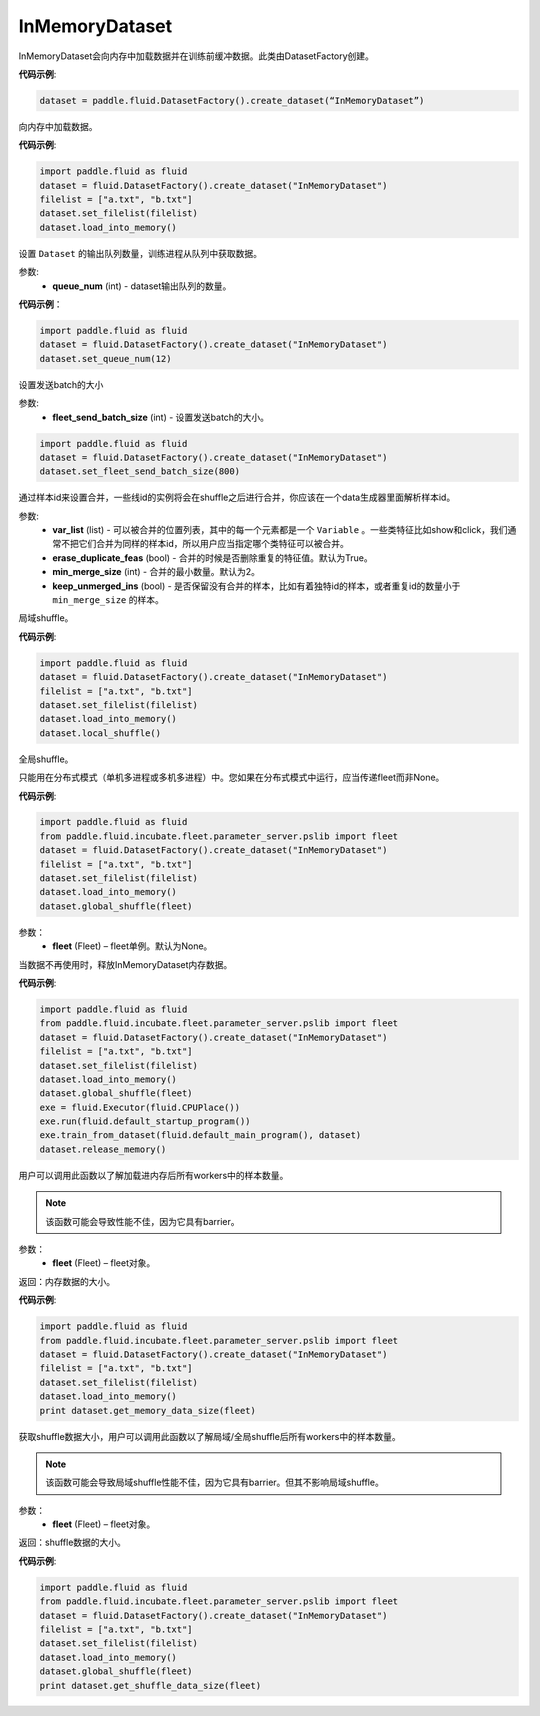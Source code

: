 .. _cn_api_fluid_dataset_InMemoryDataset:

InMemoryDataset
-------------------------------

.. py:class:: paddle.fluid.dataset.InMemoryDataset

InMemoryDataset会向内存中加载数据并在训练前缓冲数据。此类由DatasetFactory创建。

**代码示例**:

.. code-block:: python

    dataset = paddle.fluid.DatasetFactory().create_dataset(“InMemoryDataset”)


.. py:method:: load_into_memory()

向内存中加载数据。

**代码示例**:

.. code-block:: python

    import paddle.fluid as fluid
    dataset = fluid.DatasetFactory().create_dataset("InMemoryDataset")
    filelist = ["a.txt", "b.txt"]
    dataset.set_filelist(filelist)
    dataset.load_into_memory()


.. py:method:: set_queue_num(queue_num)

设置 ``Dataset`` 的输出队列数量，训练进程从队列中获取数据。



参数:
    - **queue_num** (int) - dataset输出队列的数量。

**代码示例**：

.. code-block:: python

    import paddle.fluid as fluid
    dataset = fluid.DatasetFactory().create_dataset("InMemoryDataset") 
    dataset.set_queue_num(12)

.. py:method:: set_fleet_send_batch_size(fleet_send_batch_size)

设置发送batch的大小

参数:
    - **fleet_send_batch_size** (int) - 设置发送batch的大小。

.. code-block:: python

    import paddle.fluid as fluid
    dataset = fluid.DatasetFactory().create_dataset("InMemoryDataset")
    dataset.set_fleet_send_batch_size(800)


.. py:method:: set_merge_by_lineid(var_list, erase_duplicate_feas=True, min_merge_size=2, keep_unmerged-ins=True)

通过样本id来设置合并，一些线id的实例将会在shuffle之后进行合并，你应该在一个data生成器里面解析样本id。

参数:
    - **var_list** (list) - 可以被合并的位置列表，其中的每一个元素都是一个 ``Variable`` 。一些类特征比如show和click，我们通常不把它们合并为同样的样本id，所以用户应当指定哪个类特征可以被合并。
    - **erase_duplicate_feas** (bool) - 合并的时候是否删除重复的特征值。默认为True。
    - **min_merge_size** (int) - 合并的最小数量。默认为2。
    - **keep_unmerged_ins** (bool) - 是否保留没有合并的样本，比如有着独特id的样本，或者重复id的数量小于 ``min_merge_size`` 的样本。

.. py:method:: local_shuffle()

局域shuffle。

**代码示例**:

.. code-block:: python

    import paddle.fluid as fluid
    dataset = fluid.DatasetFactory().create_dataset("InMemoryDataset")
    filelist = ["a.txt", "b.txt"]
    dataset.set_filelist(filelist)
    dataset.load_into_memory()
    dataset.local_shuffle()


.. py:method:: global_shuffle(fleet=None)

全局shuffle。

只能用在分布式模式（单机多进程或多机多进程）中。您如果在分布式模式中运行，应当传递fleet而非None。

**代码示例**:

.. code-block:: python

    import paddle.fluid as fluid
    from paddle.fluid.incubate.fleet.parameter_server.pslib import fleet
    dataset = fluid.DatasetFactory().create_dataset("InMemoryDataset")
    filelist = ["a.txt", "b.txt"]
    dataset.set_filelist(filelist)
    dataset.load_into_memory()
    dataset.global_shuffle(fleet)

参数：
    - **fleet** (Fleet) – fleet单例。默认为None。


.. py:method:: release_memory()

当数据不再使用时，释放InMemoryDataset内存数据。

**代码示例**:

.. code-block:: python

    import paddle.fluid as fluid
    from paddle.fluid.incubate.fleet.parameter_server.pslib import fleet
    dataset = fluid.DatasetFactory().create_dataset("InMemoryDataset")
    filelist = ["a.txt", "b.txt"]
    dataset.set_filelist(filelist)
    dataset.load_into_memory()
    dataset.global_shuffle(fleet)
    exe = fluid.Executor(fluid.CPUPlace())
    exe.run(fluid.default_startup_program())
    exe.train_from_dataset(fluid.default_main_program(), dataset)
    dataset.release_memory()

.. py:method:: get_memory_data_size(fleet=None)

用户可以调用此函数以了解加载进内存后所有workers中的样本数量。

.. note::
    该函数可能会导致性能不佳，因为它具有barrier。

参数：
    - **fleet** (Fleet) – fleet对象。

返回：内存数据的大小。

**代码示例**:

.. code-block:: python

    import paddle.fluid as fluid
    from paddle.fluid.incubate.fleet.parameter_server.pslib import fleet
    dataset = fluid.DatasetFactory().create_dataset("InMemoryDataset")
    filelist = ["a.txt", "b.txt"]
    dataset.set_filelist(filelist)
    dataset.load_into_memory()
    print dataset.get_memory_data_size(fleet)


.. py:method:: get_shuffle_data_size(fleet=None)

获取shuffle数据大小，用户可以调用此函数以了解局域/全局shuffle后所有workers中的样本数量。

.. note::
    该函数可能会导致局域shuffle性能不佳，因为它具有barrier。但其不影响局域shuffle。

参数：
    - **fleet** (Fleet) – fleet对象。

返回：shuffle数据的大小。

**代码示例**:

.. code-block:: python

    import paddle.fluid as fluid
    from paddle.fluid.incubate.fleet.parameter_server.pslib import fleet
    dataset = fluid.DatasetFactory().create_dataset("InMemoryDataset")
    filelist = ["a.txt", "b.txt"]
    dataset.set_filelist(filelist)
    dataset.load_into_memory()
    dataset.global_shuffle(fleet)
    print dataset.get_shuffle_data_size(fleet)




